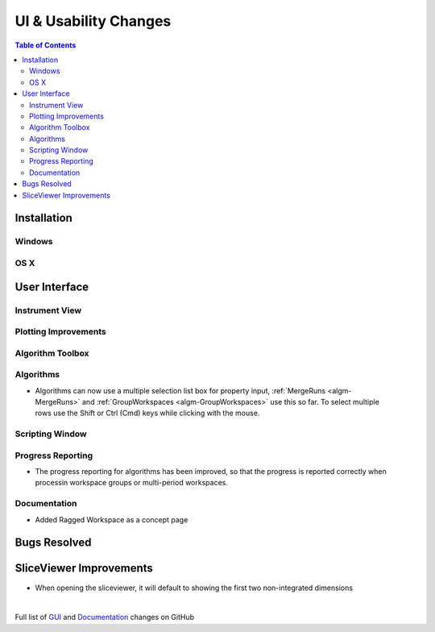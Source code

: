 ======================
UI & Usability Changes
======================

.. contents:: Table of Contents
   :local:

Installation
------------

Windows
#######

OS X
####

User Interface
--------------

Instrument View
###############

Plotting Improvements
#####################

Algorithm Toolbox
#################

Algorithms
##########
.. figure::  ../../images/GroupWorkspaces_multipleInput.png
   :width: 487
   :align: right
- Algorithms can now use a multiple selection list box for property input, :ref:`MergeRuns <algm-MergeRuns>` and :ref:`GroupWorkspaces <algm-GroupWorkspaces>` use this so far. To select multiple rows use the Shift or Ctrl (Cmd) keys while clicking  with the mouse.


Scripting Window
################

Progress Reporting
##################

- The progress reporting for algorithms has been improved, so that the progress is reported correctly when processin workspace groups or multi-period workspaces.


Documentation
#############
* Added Ragged Workspace as a concept page


Bugs Resolved
-------------

SliceViewer Improvements
------------------------
* When opening the sliceviewer, it will default to showing the first two non-integrated dimensions
|

Full list of
`GUI <http://github.com/mantidproject/mantid/pulls?q=is%3Apr+milestone%3A%22Release+3.8%22+is%3Amerged+label%3A%22Component%3A+GUI%22>`_
and
`Documentation <http://github.com/mantidproject/mantid/pulls?q=is%3Apr+milestone%3A%22Release+3.8%22+is%3Amerged+label%3A%22Component%3A+Documentation%22>`_
changes on GitHub
